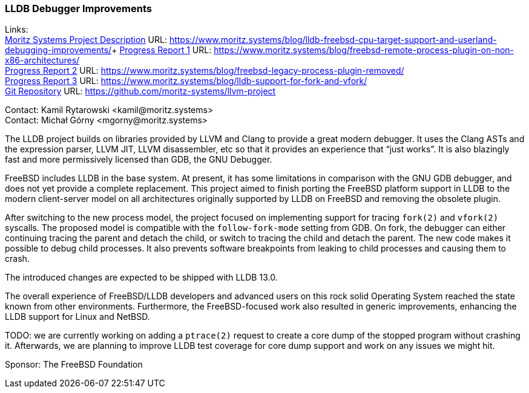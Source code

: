 === LLDB Debugger Improvements

Links: +
link:https://www.moritz.systems/blog/lldb-freebsd-cpu-target-support-and-userland-debugging-improvements/[Moritz Systems Project Description] URL: link:https://www.moritz.systems/blog/lldb-freebsd-cpu-target-support-and-userland-debugging-improvements/[https://www.moritz.systems/blog/lldb-freebsd-cpu-target-support-and-userland-debugging-improvements/]+
link:https://www.moritz.systems/blog/freebsd-remote-process-plugin-on-non-x86-architectures/[Progress Report 1] URL: link:https://www.moritz.systems/blog/freebsd-remote-process-plugin-on-non-x86-architectures/[https://www.moritz.systems/blog/freebsd-remote-process-plugin-on-non-x86-architectures/] +
link:https://www.moritz.systems/blog/freebsd-legacy-process-plugin-removed/[Progress Report 2] URL: link:https://www.moritz.systems/blog/freebsd-legacy-process-plugin-removed/[https://www.moritz.systems/blog/freebsd-legacy-process-plugin-removed/] +
link:https://www.moritz.systems/blog/lldb-support-for-fork-and-vfork/[Progress Report 3] URL: https://www.moritz.systems/blog/lldb-support-for-fork-and-vfork/[https://www.moritz.systems/blog/lldb-support-for-fork-and-vfork/] +
link:https://github.com/moritz-systems/llvm-project[Git Repository] URL: link:https://github.com/moritz-systems/llvm-project[https://github.com/moritz-systems/llvm-project]

Contact: Kamil Rytarowski <kamil@moritz.systems> +
Contact: Michał Górny <mgorny@moritz.systems>

The LLDB project builds on libraries provided by LLVM and Clang to provide a great modern debugger.
It uses the Clang ASTs and the expression parser, LLVM JIT, LLVM disassembler, etc so that it provides an experience that “just works”.
It is also blazingly fast and more permissively licensed than GDB, the GNU Debugger.

FreeBSD includes LLDB in the base system. At present, it has some limitations in comparison with the GNU GDB debugger, and does not yet provide a complete replacement.
This project aimed to finish porting the FreeBSD platform support in LLDB to the modern client-server model on all architectures originally supported by LLDB on FreeBSD and removing the obsolete plugin.

After switching to the new process model, the project focused on implementing support for tracing ``fork(2)`` and ``vfork(2)`` syscalls.
The proposed model is compatible with the ``follow-fork-mode`` setting from GDB.
On fork, the debugger can either continuing tracing the parent and detach the child, or switch to tracing the child and detach the parent.
The new code makes it possible to debug child processes.
It also prevents software breakpoints from leaking to child processes and causing them to crash.

The introduced changes are expected to be shipped with LLDB 13.0.

The overall experience of FreeBSD/LLDB developers and advanced users on this rock solid Operating System reached the state known from other environments.
Furthermore, the FreeBSD-focused work also resulted in generic improvements, enhancing the LLDB support for Linux and NetBSD.

TODO: we are currently working on adding a ``ptrace(2)`` request to create a core dump of the stopped program without crashing it.
Afterwards, we are planning to improve LLDB test coverage for core dump support and work on any issues we might hit.

Sponsor: The FreeBSD Foundation
